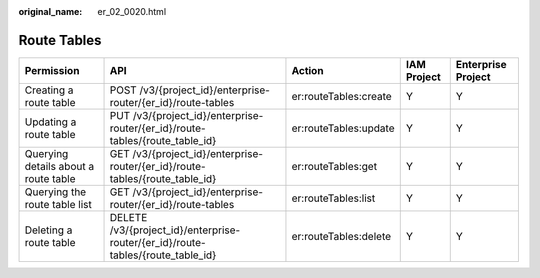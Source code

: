:original_name: er_02_0020.html

.. _er_02_0020:

Route Tables
============

+--------------------------------------+---------------------------------------------------------------------------------+-----------------------+-------------+--------------------+
| Permission                           | API                                                                             | Action                | IAM Project | Enterprise Project |
+======================================+=================================================================================+=======================+=============+====================+
| Creating a route table               | POST /v3/{project_id}/enterprise-router/{er_id}/route-tables                    | er:routeTables:create | Y           | Y                  |
+--------------------------------------+---------------------------------------------------------------------------------+-----------------------+-------------+--------------------+
| Updating a route table               | PUT /v3/{project_id}/enterprise-router/{er_id}/route-tables/{route_table_id}    | er:routeTables:update | Y           | Y                  |
+--------------------------------------+---------------------------------------------------------------------------------+-----------------------+-------------+--------------------+
| Querying details about a route table | GET /v3/{project_id}/enterprise-router/{er_id}/route-tables/{route_table_id}    | er:routeTables:get    | Y           | Y                  |
+--------------------------------------+---------------------------------------------------------------------------------+-----------------------+-------------+--------------------+
| Querying the route table list        | GET /v3/{project_id}/enterprise-router/{er_id}/route-tables                     | er:routeTables:list   | Y           | Y                  |
+--------------------------------------+---------------------------------------------------------------------------------+-----------------------+-------------+--------------------+
| Deleting a route table               | DELETE /v3/{project_id}/enterprise-router/{er_id}/route-tables/{route_table_id} | er:routeTables:delete | Y           | Y                  |
+--------------------------------------+---------------------------------------------------------------------------------+-----------------------+-------------+--------------------+
